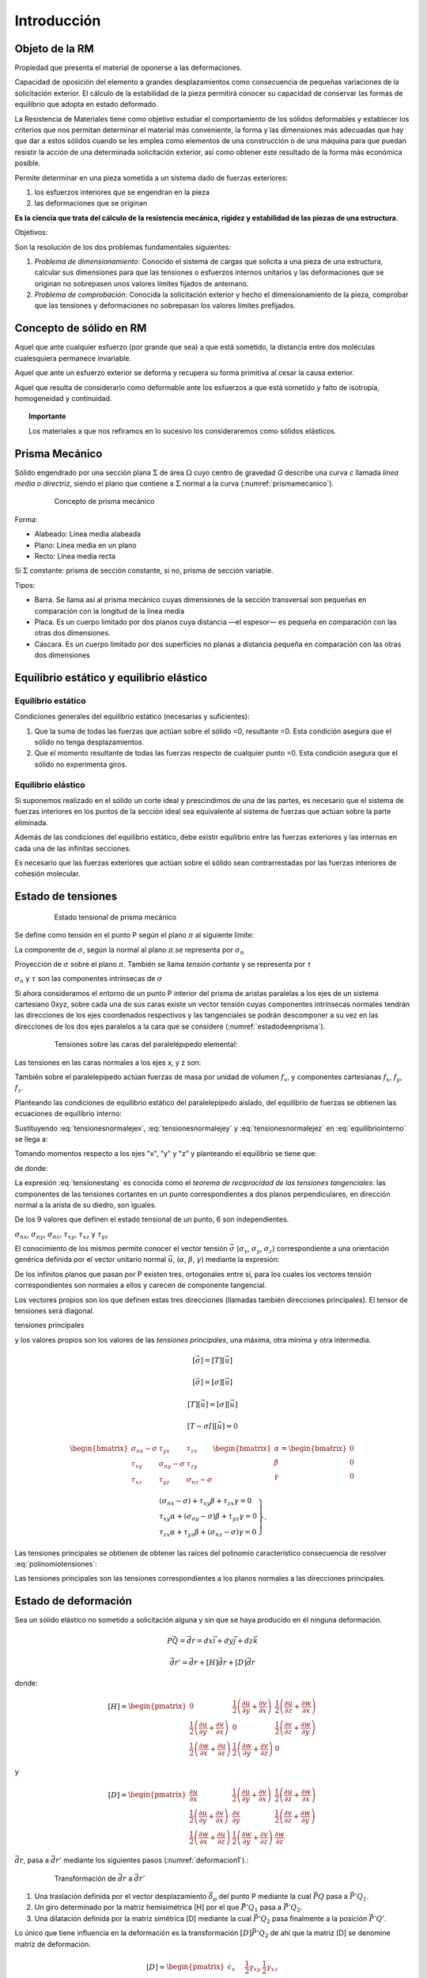 Introducción
============

Objeto de la RM
________________

.. glossary::

    Rigidez

Propiedad que presenta el material de oponerse a las deformaciones.

.. glossary::

    Estabilidad

Capacidad de oposición del elemento a grandes desplazamientos como consecuencia de pequeñas variaciones de
la solicitación exterior. El cálculo de la estabilidad de la pieza permitirá conocer su capacidad de conservar
las formas de equilibrio que adopta en estado deformado.

.. glossary::

    Resistencia de Materiales

La Resistencia de Materiales tiene como objetivo estudiar el comportamiento de los sólidos deformables y establecer
los criterios que nos permitan determinar el material más conveniente, la forma y las dimensiones más adecuadas que
hay que dar a estos sólidos cuando se les emplea como elementos de una construcción o de una máquina para que puedan
resistir la acción de una determinada solicitación exterior, así como obtener este resultado de la forma más
económica posible.

Permite determinar en una pieza sometida a un sistema dado de fuerzas exteriores:

#. los esfuerzos interiores que se engendran en la pieza
#. las deformaciones que se originan

**Es la ciencia que trata del cálculo de la resistencia mecánica, rigidez y estabilidad de las piezas de una estructura**.

Objetivos:

Son la resolución de los dos problemas fundamentales siguientes:

#. *Problema de dimensionamiento*: Conocido el sistema de cargas que solicita a una pieza de una estructura,
   calcular sus dimensiones para que las tensiones o esfuerzos internos unitarios y las deformaciones que se originan
   no sobrepasen unos valores límites fijados de antemano.

#. *Problema de comprobación*: Conocida la solicitación exterior y hecho el dimensionamiento de la pieza,
   comprobar que las tensiones y deformaciones no sobrepasan los valores límites prefijados.

Concepto de sólido en RM
________________________

.. glossary::

    Sólido rígido

Aquel que ante cualquier esfuerzo (por grande que sea) a que está sometido, la distancia entre dos moléculas
cualesquiera permanece invariable.

.. glossary::

    Sólido elástico

Aquel que ante un esfuerzo exterior se deforma y recupera su forma primitiva al cesar la causa exterior.

.. glossary::

    Sólido verdadero

Aquel que resulta de considerarlo como deformable ante los esfuerzos a que está sometido y falto de isotropía, homogeneidad y continuidad.

.. topic:: Importante

   Los materiales a que nos refiramos en lo sucesivo los consideraremos como sólidos elásticos.

Prisma Mecánico
_______________

.. glossary::

    Prisma Mecánico

Sólido engendrado por una sección plana :math:`\Sigma` de área  :math:`\Omega` cuyo centro de gravedad *G* describe una curva *c*
llamada *línea media o directriz*, siendo el plano que contiene a :math:`\Sigma` normal a la curva (:numref:`prismamecanico`).

.. _prismamecanico:
.. figure:: Figuras/1.jpg
   :figwidth: 80%
   :scale: 40 %
   :alt: Concepto de deformación
   :align: center

   Concepto de prisma mecánico

Forma:

* Alabeado: Línea media alabeada
* Plano: Línea media en un plano
* Recto: Línea media recta

Si :math:`\Sigma` constante: prisma de sección constante, si no, prisma de sección variable.

Tipos:

* Barra. Se llama así al prisma mecánico cuyas dimensiones de la sección transversal son pequeñas en comparación
  con la longitud de la línea media

* Placa. Es un cuerpo limitado por dos planos cuya distancia —el espesor— es pequeña en comparación con las otras
  dos dimensiones.

* Cáscara. Es un cuerpo limitado por dos superficies no planas a distancia pequeña en comparación con las otras
  dos dimensiones

Equilibrio estático y equilibrio elástico
_________________________________________

Equilibrio estático
^^^^^^^^^^^^^^^^^^^

Condiciones generales del equilibrio estático (necesarias y suficientes):

.. math::
   :label: equilibrioestatico

    \begin{equation}
        \left.
            \begin{array}{lllll}
                R_{x}=0 &; &    R_{y}=0& ;   &  R_{z}=0\\
                M_{ox}=0 & ; &  M_{oy}=0  &; &  M_{oz}=0
            \end{array}
        \right.
    \end{equation}

#. Que la suma de todas las fuerzas que actúan sobre el sólido =0, resultante =0. Esta condición asegura que
   el sólido no tenga desplazamientos.
#. Que el momento resultante de todas las fuerzas respecto de cualquier punto =0. Esta condición asegura que
   el sólido no experimenta giros.


Equilibrio elástico
^^^^^^^^^^^^^^^^^^^

Si suponemos realizado en el sólido un corte ideal y prescindimos de una de las partes,
es necesario que el sistema de fuerzas interiores en los puntos de la sección ideal sea equivalente
al sistema de fuerzas que actúan sobre la parte eliminada.

Además de las condiciones del equilibrio estático, debe existir equilibrio entre las fuerzas exteriores y
las internas en cada una de las infinitas secciones.

Es necesario que las fuerzas exteriores que actúan sobre el sólido sean contrarrestadas por
las fuerzas interiores de cohesión molecular.

Estado  de tensiones
____________________

.. _estadodetesional:
.. figure:: Figuras/2.jpg
   :figwidth: 80%
   :scale: 30 %
   :alt: Concepto de deformación
   :align: center

   Estado tensional de prisma mecánico

.. glossary::

    Tensión

Se define como tensión en el punto P según el plano :math:`\pi` al siguiente límite:

.. math::
   :label: deftension

    \begin{equation}
        \vec{\sigma}=\lim_{\Delta \Omega \to 0}\dfrac{\Delta \vec{f}}{d\Omega}=\dfrac{d \vec{f}}{d\Omega}
    \end{equation}

.. glossary::

    Tensión normal

La componente de :math:`\sigma`, según la normal al plano :math:`\pi`.se representa por :math:`\sigma_n`

.. glossary::

    Tensión tangencial

Proyección de :math:`\sigma` sobre el plano :math:`\pi`. También se llama *tensión cortante* y
se representa por :math:`\tau`

:math:`\sigma_n` y :math:`\tau` son las componentes intrínsecas de :math:`\sigma`

Si ahora consideramos el entorno de un punto P interior del prisma de aristas paralelas a los ejes
de un sistema cartesiano 0xyz, sobre cada una de sus caras existe un vector tensión cuyas componentes
intrínsecas normales tendrán las direcciones de los ejes coordenados respectivos y las tangenciales
se podrán descomponer a su vez en las direcciones de los dos ejes paralelos a la cara que se considere
(:numref:`estadodeenprisma`).

.. _estadodeenprisma:
.. figure:: Figuras/3-1.jpg
   :figwidth: 80%
   :scale: 35 %
   :alt: Concepto de deformación
   :align: center

   Tensiones sobre las caras del paralelépıpedo elemental:

Las tensiones en las caras normales a los ejes x, y z son:

.. math::
   :label: tensionesnormalejex

    \begin{equation}
        \begin{split}
            \sigma_{nx}^{*} & = \sigma_{nx}+\dfrac{\partial\sigma_{nx}}{\partial x}dx \\
            \tau_{xy}^{*} & = \tau_{xy}+\dfrac{\partial\tau_{xy}}{\partial x}dx \\
            \tau_{xz}^{*} & = \tau_{xz}+\dfrac{\partial\tau_{xz}}{\partial x}dx \\
        \end{split}
    \end{equation}

.. math::
   :label: tensionesnormalejey

    \begin{equation}
        \begin{split}
            \sigma_{ny}^{*} & = \sigma_{ny}+\dfrac{\partial\sigma_{ny}}{\partial y}dy \\
            \tau_{yx}^{*} & = \tau_{yx}+\dfrac{\partial\tau_{yx}}{\partial y}dy \\
            \tau_{yz}^{*} & = \tau_{yz}+\dfrac{\partial\tau_{yz}}{\partial y}dy \\
        \end{split}
    \end{equation}

.. math::
   :label: tensionesnormalejez

    \begin{equation}
        \begin{split}
            \sigma_{nz}^{*} & = \sigma_{nz}+\dfrac{\partial\sigma_{nz}}{\partial z}dz \\
            \tau_{zx}^{*} & = \tau_{zx}+\dfrac{\partial\tau_{zx}}{\partial z}dz \\
            \tau_{zy}^{*} & = \tau_{zy}+\dfrac{\partial\tau_{zy}}{\partial z}dz \\
        \end{split}
    \end{equation}


También sobre el paralelepípedo actúan fuerzas de masa por unidad de volumen :math:`f_v`,
y componentes cartesianas :math:`f_x`, :math:`f_y`, :math:`f_z`.

Planteando las condiciones de equilibrio estático del paralelepípedo aislado,
del equilibrio de fuerzas se obtienen las ecuaciones de equilibrio interno:

.. math::
   :label: equilibriointerno

    \begin{equation}
        \begin{split}
            (\sigma_{nx}^{*}-\sigma_{nx})dydz+(\tau_{yx}^{*}-\tau_{yx} )dzdx+(\tau_{zx}^{*}-\tau_{zx})dxdy+f_x dxdydz=0 \\
            (\tau_{nx}^{*}-\tau_{nx} )dydz+(\sigma_{ny}^{*}-\sigma_{ny})dzdx+(\tau_{zy}^{*}-\tau_{zy})dxdy+f_y dxdydz=0 \\
            (\tau_{xz}^{*}-\tau_{xz} )dydz+(\tau_{yz}^{*}-\tau_{yz})dzdx+(\sigma_{nz}^{*}-\sigma_{nz})dxdy+f_z dxdydz=0 \\
        \end{split}
    \end{equation}

Sustituyendo :eq:`tensionesnormalejex`, :eq:`tensionesnormalejey` y :eq:`tensionesnormalejez` en :eq:`equilibriointerno`
se llega a:


.. math::
   :label: equilibriointerno1

    \begin{equation}
        \begin{split}
            f_x+\dfrac{\partial\sigma_{nx}}{\partial x}+\dfrac{\partial\tau_{xy}}{\partial x} +\dfrac{\partial\tau_{xz}}{\partial z} & = 0 \\
            f_y+\dfrac{\partial\tau_{yx}}{\partial x} +\dfrac{\partial\sigma_{ny}}{\partial y}+\dfrac{\partial\tau_{yz}}{\partial z} & = 0 \\
            f_z+\dfrac{\partial\tau_{zx}}{\partial x} +\dfrac{\partial\tau_{zy}}{\partial y} +\dfrac{\partial\sigma_{nz}}{\partial z} & = 0 \\
        \end{split}
    \end{equation}

Tomando momentos respecto a los ejes "x", "y" y "z" y planteando el equilibrio se tiene que:

.. math::
   :label: equilibriodemomentos

    \begin{equation}
        \begin{split}
            (\tau_{yz}dxdz)dy- (\tau_{zy}dxdy)dz& = 0 \\
            (\tau_{zx}dxdy)dy- (\tau_{zx}dxdy)dz& = 0 \\
            (\tau_{xy}dydz)dy- (\tau_{yx}dxdz)dy& = 0 \\
        \end{split}
    \end{equation}

de donde:

.. math::
   :label: tensionestang

    \begin{equation}
        \left.
        \begin{array}{lllll}
            \tau_{yz}=\tau_{zy}& ;& \tau_{zx}=\tau_{xz}& ;& \tau_{xy}=\tau_{yx}
        \end{array}
        \right.
    \end{equation}

La expresión :eq:`tensionestang` es conocida como el *teorema de reciprocidad de las tensiones tangenciales*:
las componentes de las tensiones cortantes en un punto correspondientes a dos planos perpendiculares,
en dirección normal a la arista de su diedro, son iguales.

De los 9 valores que definen el estado tensional de un punto, 6 son independientes.

:math:`\sigma_{nx}`,  :math:`\sigma_{ny}`, :math:`\sigma_{nz}`, :math:`\tau_{xy}`, :math:`\tau_{xz}` y :math:`\tau_{yz}`

El conocimiento de los mismos permite conocer el vector tensión :math:`\vec{\sigma}` (:math:`\sigma_{x}`, :math:`\sigma_{y}`, :math:`\sigma_{z}`)
correspondiente a una orientación genérica
definida por el vector unitario normal :math:`\vec{u}`, (:math:`\alpha`, :math:`\beta`, :math:`\gamma`)
mediante la expresión:

.. math::
   :label: tensionesmatricial

    \begin{equation}
       \begin{pmatrix}
            \sigma_x\\
            \sigma_y\\
            \sigma_z
        \end{pmatrix}
        =
        \begin{pmatrix} % O matrices como esta de 4 x 3
            \sigma_{nx} & \tau_{yx} &\tau_{zx}  \\
            \tau_{xy} & \sigma_{ny} &\tau_{zy} \\
            \tau_{xz} & \tau_{yz}& \sigma_{nz}
        \end{pmatrix}
        \begin{pmatrix}
            \alpha \\
            \beta\\
            \gamma
        \end{pmatrix}
    \end{equation}

.. math::
   :label: tensor

    \begin{equation}
    [\vec{\sigma}]=[T][\vec{u}]
    \end{equation}

.. glossary::

    Tensor de tensiones

.. math::
   :label: tensordetensiones

    \begin{equation}
        [T]=
        \begin{pmatrix} % O matrices como esta de 4 x 3
            \sigma_{nx} & \tau_{yx} &\tau_{zx}  \\
            \tau_{xy} & \sigma_{ny} &\tau_{zy} \\
            \tau_{xz} & \tau_{yz}& \sigma_{nz}
        \end{pmatrix}
    \end{equation}

De los infinitos planos que pasan por P existen tres, ortogonales entre sí, para los cuales los vectores tensión
correspondientes son normales a ellos y carecen de componente tangencial.

Los vectores propios son los que definen estas tres direcciones (llamadas también direcciones principales).
El tensor de tensiones será diagonal.

.. glossary::

tensiones principales

y los valores propios son los valores de las *tensiones principales*, una máxima, otra mínima y otra intermedia.

.. math::

    \begin{equation}
        [\vec{\sigma}]=[T][\vec{u}]
    \end{equation}

.. math::

    \begin{equation}
        [\vec{\sigma}]=[\sigma][\vec{u}]
    \end{equation}

.. math::

    \begin{equation}
        [T][\vec{u}]=[\sigma][\vec{u}]
    \end{equation}

.. math::

    \begin{equation}
        [T-\sigma I][\vec{u}]=0
    \end{equation}

.. math::

    \begin{equation}
        \begin{bmatrix} %
            \sigma_{nx} -\sigma & \tau_{yx} &\tau_{zx}  \\
            \tau_{xy} & \sigma_{ny} -\sigma &\tau_{zy} \\
            \tau_{xz} & \tau_{yz} & \sigma_{nz}-\sigma
        \end{bmatrix}
        \begin{bmatrix}
            \alpha \\
            \beta\\
            \gamma
        \end{bmatrix}
            =
        \begin{bmatrix}
            0\\
            0\\
            0
        \end{bmatrix}
    \end{equation}

.. math::

    \begin{equation}
        \left.
        \begin{array}{l}
            (\sigma_{nx}-\sigma) +\tau_{xy} \beta+\tau_{zx}\gamma  =0 \\
            \tau_{xy}\alpha+ (\sigma_{ny}-\sigma)\beta + \tau_{yz}\gamma  =0\\
            \tau_{zx}\alpha+\tau_{yz}\beta+(\sigma_{nz}-\sigma)\gamma  =0
        \end{array}
    \right\}.
    \end{equation}

Las tensiones principales se obtienen de obtener las raíces del polinomio característico consecuencia de resolver
:eq:`polinomiotensiones`:

.. math::
   :label: polinomiotensiones

    \begin{equation}
        \left|
        \begin{array}{ccc}
            \sigma_{nx} -\sigma & \tau_{yx} &\tau_{zx}  \\
            \tau_{xy} & \sigma_{ny} -\sigma &\tau_{zy} \\
            \tau_{xz} & \tau_{yz} & \sigma_{nz}-\sigma
        \end{array}
        \right|=0
    \end{equation}

Las tensiones principales son las tensiones correspondientes a los planos normales a las direcciones principales.

Estado  de deformación
________________________

Sea un sólido elástico no sometido a solicitación alguna y sin que se haya producido en él ninguna deformación.

.. _deformacion:
.. figure:: Figuras/4.jpg
   :figwidth: 80%
   :scale: 35 %
   :alt: Concepto de deformación
   :align: center


.. math::

    \begin{equation}
        P\vec{Q}=\vec{dr}=dx\vec{i}+dy\vec{j}+dz\vec{k}
    \end{equation}

.. math::

    \begin{equation}
        \vec{dr'}=\vec{dr}+[H]\vec{dr}+[D]\vec{dr}
    \end{equation}

donde:

.. math::

    \begin{equation}
        [H] =
        \begin{pmatrix}
            0 & \dfrac{1}{2} \left(\dfrac{ \partial{u}}{\partial{y}}+\dfrac{ \partial{v}}{\partial{x}}\right) & \dfrac{1}{2} \left(\dfrac{ \partial{u}}{\partial{z}}+\dfrac{ \partial{w}}{\partial{x}}\right) \\
            \dfrac{1}{2} \left(\dfrac{ \partial{u}}{\partial{y}}+\dfrac{ \partial{v}}{\partial{x}}\right) & 0  & \dfrac{1}{2} \left(\dfrac{ \partial{v}}{\partial{z}}+\dfrac{ \partial{w}}{\partial{y}}\right) \\
            \dfrac{1}{2} \left(\dfrac{ \partial{w}}{\partial{x}}+\dfrac{ \partial{u}}{\partial{z}}\right)& \dfrac{1}{2} \left(\dfrac{ \partial{w}}{\partial{y}}+\dfrac{ \partial{v}}{\partial{z}}\right) & 0
        \end{pmatrix}
    \end{equation}

y

.. math::

    \begin{equation}
        [D] =
        \begin{pmatrix}
            \dfrac{ \partial{u}}{\partial{x}} & \dfrac{1}{2} \left(\dfrac{ \partial{u}}{\partial{y}}+\dfrac{ \partial{v}}{\partial{x}}\right) & \dfrac{1}{2} \left(\dfrac{ \partial{u}}{\partial{z}}+\dfrac{ \partial{w}}{\partial{x}}\right) \\
            \dfrac{1}{2} \left(\dfrac{ \partial{u}}{\partial{y}}+\dfrac{ \partial{v}}{\partial{x}}\right) & \dfrac{ \partial{v}}{\partial{y}}  & \dfrac{1}{2} \left(\dfrac{ \partial{v}}{\partial{z}}+\dfrac{ \partial{w}}{\partial{y}}\right) \\
            \dfrac{1}{2} \left(\dfrac{ \partial{w}}{\partial{x}}+\dfrac{ \partial{u}}{\partial{z}}\right)& \dfrac{1}{2} \left(\dfrac{ \partial{w}}{\partial{y}}+\dfrac{ \partial{v}}{\partial{z}}\right) & \dfrac{ \partial{w}}{\partial{z}}
        \end{pmatrix}
    \end{equation}

:math:`\vec{dr}`, pasa a :math:`\vec{dr'}` mediante los siguientes pasos (:numref:`deformacion1`).:

.. _deformacion1:
.. figure:: Figuras/5.jpg
   :figwidth: 80%
   :scale: 35 %
   :alt: Concepto de deformación
   :align: center

   Transformación de :math:`\vec{dr}` a :math:`\vec{dr'}`

#. Una traslación definida por el vector desplazamiento :math:`\vec{\delta_p}` del punto P mediante la cual :math:`\vec{PQ}` pasa
   a :math:`\vec{P'Q_1}`.
#. Un giro determinado por la matriz hemisimétrica [H] por el que :math:`\vec{P'Q_1}` pasa a :math:`\vec{P'Q_2}`.
#. Una dilatación definida por la matriz simétrica [D] mediante la cual :math:`\vec{P'Q_2}` pasa
   finalmente a la posición :math:`\vec{P'Q'}`.

Lo único que tiene influencia en la deformación es la transformación :math:`[D]\vec{P'Q_2}` de ahí que
la matriz [D] se denomine matriz de deformación.

.. glossary::

    Tensor de deformaciones

.. math::
    \begin{equation}
        [D] =
        \begin{pmatrix}
            \epsilon_x & \dfrac{1}{2} \gamma_{xy} & \dfrac{1}{2} \gamma_{xz} \\
            \dfrac{1}{2} \gamma_{xy} & \epsilon_y &\dfrac{1}{2} \gamma_{yz} \\
            \dfrac{1}{2} \gamma_{xz} &\dfrac{1}{2} \gamma_{yz} & \epsilon_z
        \end{pmatrix}
    \end{equation}

* :math:`\epsilon_x`, :math:`\epsilon_y` y :math:`\epsilon_z`: deformaciones longitudinales unitarias en las
  direcciones de los ejes coordenados respectivos
* :math:`\gamma_{xy}`, :math:`\gamma_{xz}` y :math:`\gamma_{yz}`: variaciones an- gulares experimentadas por
  ángulos inicialmente rectos de lados paralelos a los ejes coordenados x, y; x, z, e y, z, respectivamente.

Al igual que con el tensor de tensiones, existen unas direcciones principales o autovectores de la matriz [D]
que se obtienen resolviendo el sistema de ecuaciones:

.. math::

    \begin{equation}
        \left.
        \begin{array}{c}
        (\varepsilon_x-\varepsilon)\alpha+\dfrac{1}{2}\gamma_{xy}\beta+\dfrac{1}{2}\gamma_{zx}\gamma=0 \\
        \dfrac{1}{2}\gamma_{xy}\alpha+(\varepsilon_y-\varepsilon)\beta+\dfrac{1}{2}\gamma_{yz}\gamma=0\\
        \dfrac{1}{2}\gamma_{zx}\alpha+\dfrac{1}{2}\gamma_{yz}\beta+(\varepsilon_z-\varepsilon)\gamma=0
        \end{array}
        \right\}
    \end{equation}

Las raíces de la ecuación característica:

.. math::
    \begin{equation}
        \left|
        \begin{array}{ccc}
            \varepsilon -\varepsilon_x & \dfrac{1}{2}\gamma_{xy} & \dfrac{1}{2}\gamma_{zx}\\
            \dfrac{1}{2}\gamma_{xy} &\varepsilon -\varepsilon_y & \dfrac{1}{2}\gamma_{yz} \\
            \dfrac{1}{2}\gamma_{zx} &  \dfrac{1}{2}\gamma_{yz} & \varepsilon -\varepsilon_z
        \end{array}
        \right|=0
    \end{equation}

son las *deformaciones principales*.

.. glossary::

    Deformaciones principales

Son las deformaciones longitudinales unitarias correspondientes a las direcciones principales.

.. glossary::

    Deformación unitaria

En un punto P interior al sólido elástico, se define el vector deformación unitaria en la dirección determinada
por :math:`\Delta\vec{r}` como:

.. math::
    \begin{equation}
        \vec{\varepsilon}=
        \lim_{\vert\Delta\vec{r}\vert \to 0}\dfrac{\Delta\vec{r}}{\vert\Delta\vec{r}\vert}=
        [D]\lim_{\vert\Delta\vec{r}\vert \to 0}\dfrac{\Delta\vec{r}}{\vert\Delta\vec{r}\vert}=
        [D]\dfrac{\vec{dr}}{\vert \vec{dr}\vert}=[D][\vec{u}]
    \end{equation}


siendo :math:`\vec{u}` el vector unitario en la dirección de :math:`\vec{dr}`.

Principios de la RM
___________________

Principio de rigidez relativa de los sistemas elásticos
^^^^^^^^^^^^^^^^^^^^^^^^^^^^^^^^^^^^^^^^^^^^^^^^^^^^^^^

Al aplicar el sistema exterior de fuerzas la forma del sólido no varía de forma significativa.
Por ello, se expresan las condiciones de equilibrio como si el sólido deformado tuviera la misma forma y
dimensiones que antes de producirse la deformación (:numref:`prigidez`).

.. _prigidez:
.. figure:: Figuras/6.jpg
   :figwidth: 80%
   :scale: 35 %
   :alt: Concepto de deformación
   :align: center

   Principio de rigidez relativa

Principio de superposición de efectos
^^^^^^^^^^^^^^^^^^^^^^^^^^^^^^^^^^^^^

Los desplazamientos y las tensiones en un punto de un sólido elástico sometido a varias fuerzas exteriores
directamente aplicadas son, respectivamente, la suma de los desplazamientos y las tensiones que se producen en dicho
punto por cada fuerza actuando aisladamente.

Excepciones:

Los casos en los que no sea aplicable el principio de rigidez ni en los casos en los que los efectos de las
fuerzas no sean independientes de las deformaciones como ocurre en la viga recta AB indicada en la (:numref:`nosuperposicion`)

.. _nosuperposicion:
.. figure:: Figuras/7.jpg
   :figwidth: 80%
   :scale: 35 %
   :alt: Concepto de deformación
   :align: center

   Aquí no se cumple el principio de superposición


Principio de Saint-Venant
^^^^^^^^^^^^^^^^^^^^^^^^^

A partir de una distancia suficiente de los puntos de la superficie de un sólido elástico en los que está aplicado
un determinado sistema de fuerzas, las tensiones y deformaciones son prácticamente iguales para todos los
sistemas de fuerzas que sean estáticamente equivalentes al dado.

.. _Venant:
.. figure:: Figuras/8.jpg
   :figwidth: 80%
   :scale: 35 %
   :alt: Concepto de deformación
   :align: center

   Principio de Saint-Venant

Relación entre tensión y de deformación. Ensayo de tracción
___________________________________________________________

Dado que deformación y tensión son causa y efecto las matrices de tensiones y de
deformación estén relacionadas entre sí.

.. _ensayoacero:
.. figure:: Figuras/9.jpg
   :figwidth: 80%
   :scale: 40 %
   :alt: Concepto de deformación
   :align: center

   Ensayo de tracción en un probeta de acero

Se observa una zona de elasticidad proporcional en la que la relación tensión-deformación es lineal.

.. glossary::

   Ley de Hooke

.. math::
    \begin{equation}
        \sigma_{nx}=E\epsilon_x
    \end{equation}

.. glossary::

   Módulo de Young

También llamado módulo de elasticidad longitudinal. Tiene dimensiones de una
tensión (:math:`[F ][L]^{−2}`) y es diferente para cada material.

En el mismo ensayo a tracción se observa que simultáneamente al alargamiento de la probeta se produce un
acortamiento de las dimensiones de la sección transversal. Para una pieza de sección rectangular (Fig. 1.20),
las deformaciones transversales unitarias se rigen por las expresiones:

.. math::
    \begin{equation}
            \begin{array}{l}
        \varepsilon_y=-\mu\dfrac{\sigma_{nx}}{E}\\
        \varepsilon_z=-\mu\dfrac{\sigma_{nx}}{E}
        \end{array}
    \end{equation}

donde :math:`\mu` es el

.. glossary::

   Coeficiente de Poisson.

Su valor para materiales isótropos es aproximadamente igual a 0,25. Para el acero dulce en deformaciones
elásticas se suele tomar el valor k = 0,3.

En ensayo a tracción se cumple que:  :math:`\sigma_1=\sigma_{nx}`, :math:`\sigma_2=\sigma_3=0`.

Si consideramos ahora un estado elástico tridimensional, se demuestra que las direcciones principales
de ambas matrices son coincidentes.

.. math::
    \begin{equation}
        \left\{
        \begin{array}{l}
            \varepsilon_1=\dfrac{1}{E}[\sigma_1-\mu(\sigma_2+\sigma_3)]\\
            \\
            \varepsilon_2=\dfrac{1}{E}[\sigma_2-\mu(\sigma_1+\sigma_3)]\\
            \\
            \varepsilon_3=\dfrac{1}{E}[\sigma_3-\mu(\sigma_1+\sigma_2)]
        \end{array}
        \right.
    \end{equation}

Si el sistema de ejes coordenados no coincide con las direcciones principales, las relaciones
entre las componentes de la matriz de tensiones [T] y de deformaciones [D] son:

.. glossary::

   Leyes de Hooke generalizadas

.. math::
    \begin{equation}
        \left\{
        \begin{array}{lll}
            \varepsilon_x=\dfrac{1}{E}[\sigma_{nx}-\mu(\sigma_{ny}+\sigma_{nz})]& ; & \gamma_{xy}=\dfrac{\tau_{xy}}{G}\\
            \\
            \varepsilon_y=\dfrac{1}{E}[\sigma_{ny}-\mu(\sigma_{nx}+\sigma_{nz})]& ; & \gamma_{yz}=\dfrac{\tau_{yz}}{G}\\
            \\
            \varepsilon_z=\dfrac{1}{E}[\sigma_{nz}-\mu(\sigma_{nx}+\sigma_{ny})]& ; & \gamma_{zx}=\dfrac{\tau_{zx}}{G}\\
        \end{array}
        \right.
    \end{equation}

en donde:

.. glossary::

   Módulo de elasticidad transversal

.. math::

    \begin{equation}
        G=\dfrac{E}{2(1+\mu)}
    \end{equation}

Tiene las mismas dimensiones  que E (:math:`[F ][L]^{−2}`) y es diferente para cada material.

Esfuerzos normal y cortante y momentos de flexión y de torsión
______________________________________________________________

.. _solidosolicitaciones:
.. figure:: Figuras/10.jpg
   :figwidth: 80%
   :scale: 40 %
   :alt: Concepto de deformación
   :align: center

   Sólido rígido sometido a diversas solicitaciones


.. _resultante:
.. figure:: Figuras/11.jpg
   :figwidth: 80%
   :scale: 40 %
   :alt: Concepto de deformación
   :align: center

   Resultante debida a la parte eliminada

.. math::

    \begin{equation}
        \vec{R}=N\vec{i}+T_y\vec{j}+T_z\vec{k}
    \end{equation}

.. glossary::

   Esfuerzo normal

N, llamado esfuerzo normal, por serlo a la superficie de la sección considerada, tiende a
empujar o separar a ambas partes del prisma dando lugar a esfuerzos de compresión o tracción, respectivamente.

.. glossary::

   Esfuerzo cortante

.. math::

    \begin{equation}
        \vec{T}=T_y\vec{j}+T_z\vec{k}
    \end{equation}

T, esfuerzo que actúa tangencialmente a la superficie de la sección.

.. _resultantemomentos:
.. figure:: Figuras/12.jpg
   :figwidth: 80%
   :scale: 40 %
   :alt: Concepto de deformación
   :align: center

   Momentos debidos a la parte eliminada

.. math::

    \begin{equation}
        \vec{M}=M_T\vec{i}+M_y\vec{j}+M_z\vec{k}
    \end{equation}

.. glossary::

   Momento torsor

:math:`M_T`: tiende a hacer girar el sólido sobre sí mismo, creando un efecto de torsión.

.. glossary::

   Momento flector

.. math::

    \begin{equation}
        \vec{M_F}=M_y\vec{j}+M_z\vec{k}
    \end{equation}

:math:`M_F`: :math:`M_y` y :math:`M_z` tienden a obligar al sólido a girar lateralmente curvándolo en los planos xz y xy.
Momentos flectores.

.. _relacion:
.. figure:: Figuras/13.jpg
   :figwidth: 80%
   :scale: 40 %
   :alt: Concepto de deformación
   :align: center

   Relación entre R, M y la matriz de tensiones

.. math::
    \begin{equation}
        \begin{array}{lllll}
            N=\int \int_{\Omega }^{ }  \sigma _{nx}d\Omega & ;&T_y=\int \int_{\Omega }^{ }  \tau _{xy}d\Omega  & ;& T_z=\int \int_{\Omega }^{ }  \tau _{xz}d\Omega \\
        \end{array}
    \end{equation}

Tomando momentos respecto a G se obtienen las expresiones de los momentos torsor :math:`M_T`
y flectores :math:`M_y` y :math:`M_z`:

.. math::

    \begin{equation}
        \vec{M}= \int \int_{\Omega } (\vec{r}x\sigma)=\int \int_{\Omega }
        \left|
        \begin{array}{ccc}
            \vec{i} & \vec{j} &\vec{k}  \\
            0  & y & z \\
            \sigma_{nx} & \tau_{xy} & \tau_{zx}
        \end{array}
        \right|d\Omega=
        \vec{i}\int \int_{\Omega } (y\tau_{zx}-z\tau_{xy})d\Omega+
        \vec{j}\int \int_{\Omega } z\sigma_{nx}d\Omega-
        \vec{k}\int \int_{\Omega } y\sigma_{nx}d\Omega
    \end{equation}

de donde se tiene que:

.. math::

    \begin{equation}
        \left.
        \begin{array}{l}
            M_T= \int \int_{\Omega } (y\tau_{zx}-z\tau_{xy})d\Omega     \\
            M_y= \int \int_{\Omega } \sigma_{nx}zd\Omega                \\
            M_z= \int \int_{\Omega } \sigma_{nx}yd\Omega
        \end{array}
        \right\}
    \end{equation}

Tipos de solicitaciones exteriores
__________________________________

* Cargas:  fuerzas activas o directamente aplicadas
* Reacciones: fuerzas debidas a las ligaduras

En general estarán formadas en general por una fuerza y un momento.

Dentro de las cargas:

* Fuerzas de volumen: :math:`f_v`: en general será función de la posición del punto,
  sobre cada elemento de volumen dv del prisma estará aplicada la fuerza :math:`f_vdv`
* Fuerzas de superficie: se aplican a la superficie exterior del prisma.
    * Concentradas
    * Repartidas

En función de la continuidad de actuación sobre la estructura:

* Cargas permanentes
* Cargas accidentales o sobrecargas

Si existen o no fuerzas de inercia:

* Cargas estáticas
* Cargas dinámicas

Tipos de apoyos
_______________

En cada ligadura existe una reacción que, en general, estará formada por una fuerza y por un momento.
Una sección no sometida a ligadura alguna tiene 6 g.d.l. (3 desplazamientos y 3 giros).

.. _6impedidos:
.. figure:: Figuras/14.jpg
   :figwidth: 80%
   :scale: 40 %
   :alt: Concepto de deformación
   :align: center

   6 g.d.l. impedidos

.. _3impedidos:
.. figure:: Figuras/15.jpg
   :figwidth: 80%
   :scale: 40 %
   :alt: Concepto de deformación
   :align: center

   3 g.d.l. impedidos (los desplazamientos)

Apoyo articulado móvil
^^^^^^^^^^^^^^^^^^^^^^

Es libre el movimiento de la sección en la dirección del eje x y el giro en el plano xy.
La reacción se reduce a una fuerza perpendicular al posible desplazamiento del apoyo.
Equivale, por tanto, a una incógnita: el módulo de la reacción.

.. _Apoyoarticuladomóvil:
.. figure:: Figuras/16.jpg
   :figwidth: 80%
   :scale: 40 %
   :alt: Concepto de deformación
   :align: center

   Apoyo articulado móvil

Apoyo articulado fijo
^^^^^^^^^^^^^^^^^^^^^

Desplazamiento impedido tanto en la dirección del eje x como en la del eje y,
pero el giro en el plano xy no lo está.
La reacción es en este caso una fuerza de componentes :math:`RA_x` y :math:`RA_y`.
Equivale a dos incógnitas.

.. _Apoyoarticuladofijo:
.. figure:: Figuras/17.jpg
   :figwidth: 80%
   :scale: 40 %
   :alt: Concepto de deformación
   :align: center

   Apoyo articulado fijo

Apoyo empotrado
^^^^^^^^^^^^^^^

Impedidos los desplazamientos en las direcciones de los ejes x e y, y el giro en el plano xy.
La sección A del apoyo queda inmovilizada.

La reacción se compone de una fuerza :math:`\vec{R_A}`, de componentes :math:`RA_x` y :math:`RA_y`,
y de un momento :math:`\vec{M_A}` perpendicular al plano xy.
Equivale a 3 incógnitas.

.. _empotramiento:
.. figure:: Figuras/18.jpg
   :figwidth: 80%
   :scale: 40 %
   :alt: Concepto de deformación
   :align: center

   Empotramiento

Sistemas isostáticos e hiperestáticos
_____________________________________

En general el número ecuaciones de que se dispone para determinar las correspondientes incógnitas son 6,
(condiciones de equilibrio) de la pieza.
Con secciones con plano medio de simetría  y las cargas contenidas en dicho plano,
el número de ecuaciones disponibles disminuye a 3.

.. glossary::

   Sistemas isostáticos

Sistemas tales que la sóla aplicación de las ecuaciones de la Estática permiten determinar
las reacciones de las ligaduras.

.. glossary::

   Sistemas hiperestáticos

Si existen ligaduras exteriores superabundantes, el número de incógnitas supera al de ecuaciones de equilibrio.
Para la determinación de las reacciones será necesario hacer intervenir las deformaciones.

.. glossary::

   Grado de hiperestaticidad

Es el exceso de incógnitas respecto al número de ecuaciones de equilibrio.

.. _ejemploshiperestaticidad:
.. figure:: Figuras/19.jpg
   :figwidth: 80%
   :scale: 40 %
   :alt: Concepto de deformación
   :align: center

   a ) g.h.=0 (isostático); b ) g.h.=1; c ) g.h.=1; d ) g.h.=2; e ) g.h.=3; f ) g.h.=0 (isostático)

Coeficiente de seguridad y Tensión admisible
____________________________________________

.. glossary::

   Tensión admisible

.. math::

    \begin{equation}
        \sigma_{adm}=\frac{\sigma_{lim}}{n}
    \end{equation}

* Si materiales frágiles: :math:`\sigma{lim}=\sigma_{r}`
* Si materiales dúctiles: :math:`\sigma{lim}=\sigma_{e}`

.. glossary::

   Coeficiente de seguridad

n coeficiente de seguridad



.. glossary::

   Resistencia característica

El valor tal que la probabilidad de obtener valores inferiores a él es del 5 por 100.
Una vez obtenida la resistencia característica, se toma como tensión de cálculo :math:`\sigma_{u}`

.. math::

    \begin{equation}
        \sigma_{y}=\frac{\text{resistencia caracteristica}}{\text{coeficiente de minoracion}}
    \end{equation}

Criterios de resistencia. Concepto de tensión equivalente
_________________________________________________________

.. glossary::

   Tensión equivalente

:math:`\sigma_{equiv}`: La que existiría en una probeta de ese material sometido a tracción tal que el coeficiente de seguridad del
estado tensional dado y el de la probeta a tracción fuera el mismo.

.. _tensionequivalente:
.. figure:: Figuras/20.jpg
   :figwidth: 80%
   :scale: 40 %
   :alt: Concepto de deformación
   :align: center

   Tensión equivalente
